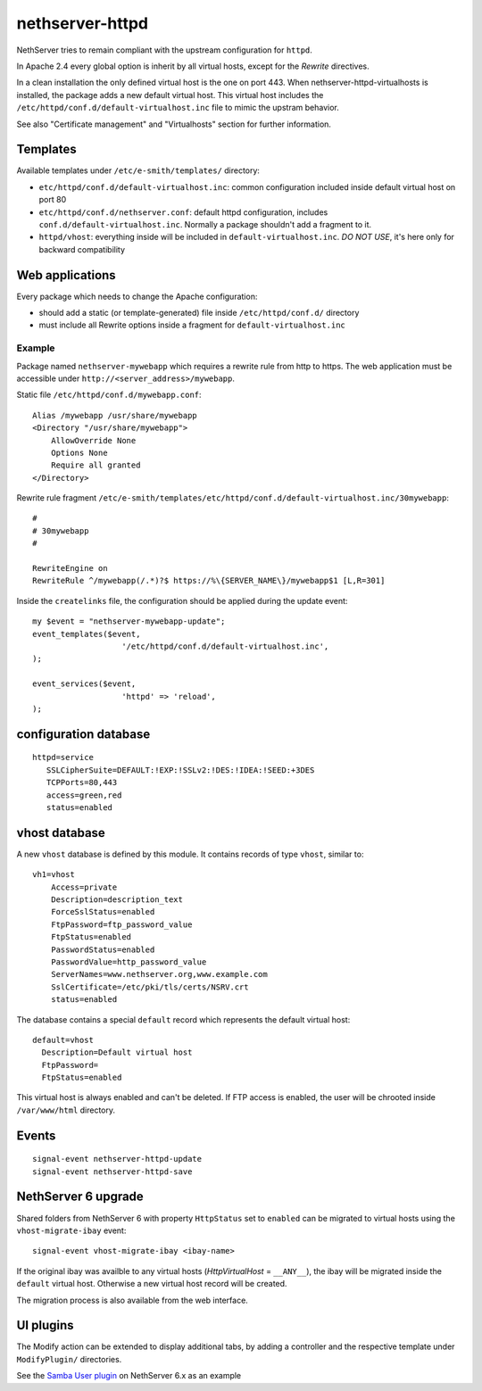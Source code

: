nethserver-httpd
================

NethServer tries to remain compliant with the upstream configuration for ``httpd``.

In Apache 2.4 every global option is inherit by all virtual hosts,
except for the *Rewrite* directives.

In a clean installation the only defined virtual host is the one on port 443.
When nethserver-httpd-virtualhosts is installed, the package adds a new default virtual host.
This virtual host includes the ``/etc/httpd/conf.d/default-virtualhost.inc`` file
to mimic the upstram behavior.

See also "Certificate management" and "Virtualhosts" section for further information.

Templates
---------

Available templates under ``/etc/e-smith/templates/`` directory:

* ``etc/httpd/conf.d/default-virtualhost.inc``: common configuration
  included inside default virtual host on port 80

* ``etc/httpd/conf.d/nethserver.conf``: default httpd configuration,
  includes ``conf.d/default-virtualhost.inc``. 
  Normally a package shouldn't add a fragment to it.

* ``httpd/vhost``: everything inside will be included in ``default-virtualhost.inc``.
  *DO NOT USE*, it's here only for backward compatibility


Web applications
----------------

Every package which needs to change the Apache configuration:

* should add a static (or template-generated) file inside ``/etc/httpd/conf.d/`` directory
* must include all Rewrite options inside a fragment for ``default-virtualhost.inc``

Example
^^^^^^^

Package named ``nethserver-mywebapp`` which requires a rewrite rule from http to https.
The web application must be accessible under ``http://<server_address>/mywebapp``.

Static file ``/etc/httpd/conf.d/mywebapp.conf``:

::
 
 Alias /mywebapp /usr/share/mywebapp
 <Directory "/usr/share/mywebapp">
     AllowOverride None
     Options None
     Require all granted
 </Directory>

Rewrite rule fragment ``/etc/e-smith/templates/etc/httpd/conf.d/default-virtualhost.inc/30mywebapp``:

::

 #
 # 30mywebapp
 #
 
 RewriteEngine on
 RewriteRule ^/mywebapp(/.*)?$ https://%\{SERVER_NAME\}/mywebapp$1 [L,R=301]

Inside the ``createlinks`` file, the configuration should be applied during the update event:

::

  my $event = "nethserver-mywebapp-update";
  event_templates($event, 
                     '/etc/httpd/conf.d/default-virtualhost.inc',
  );

  event_services($event, 
                     'httpd' => 'reload',
  );



configuration database
----------------------

::

 httpd=service
    SSLCipherSuite=DEFAULT:!EXP:!SSLv2:!DES:!IDEA:!SEED:+3DES
    TCPPorts=80,443
    access=green,red
    status=enabled


vhost database
--------------

A new ``vhost`` database is defined by this module. It contains records of type
``vhost``, similar to: ::

    vh1=vhost
        Access=private
        Description=description_text
        ForceSslStatus=enabled
        FtpPassword=ftp_password_value
        FtpStatus=enabled
        PasswordStatus=enabled
        PasswordValue=http_password_value
        ServerNames=www.nethserver.org,www.example.com
        SslCertificate=/etc/pki/tls/certs/NSRV.crt
        status=enabled

The database contains a special ``default`` record which represents the default
virtual host: ::

  default=vhost
    Description=Default virtual host
    FtpPassword=
    FtpStatus=enabled

This virtual host is always enabled and can't be deleted. If FTP access is
enabled, the user will be chrooted inside ``/var/www/html`` directory.

Events
------

::

 signal-event nethserver-httpd-update
 signal-event nethserver-httpd-save


NethServer 6 upgrade
--------------------

Shared folders from NethServer 6 with property ``HttpStatus`` set to ``enabled`` can
be migrated to virtual hosts using the ``vhost-migrate-ibay`` event: ::

    signal-event vhost-migrate-ibay <ibay-name>

If the original ibay was availble to any virtual hosts (`HttpVirtualHost` = ``__ANY__``),
the ibay will be migrated inside the ``default`` virtual host.
Otherwise a new virtual host record will be created.

The migration process is also available from the web interface.

UI plugins
----------

The Modify action can be extended to display additional tabs, by adding a 
controller and the respective template under ``ModifyPlugin/`` directories.

See the `Samba User plugin`_ on NethServer 6.x as an example

.. _`Samba User plugin`: https://github.com/NethServer/nethserver-samba/blob/9012fbcd0cb3db60d8fb0ddfcd3db9e39a01956c/root/usr/share/nethesis/NethServer/Module/User/Plugin/Samba.php

